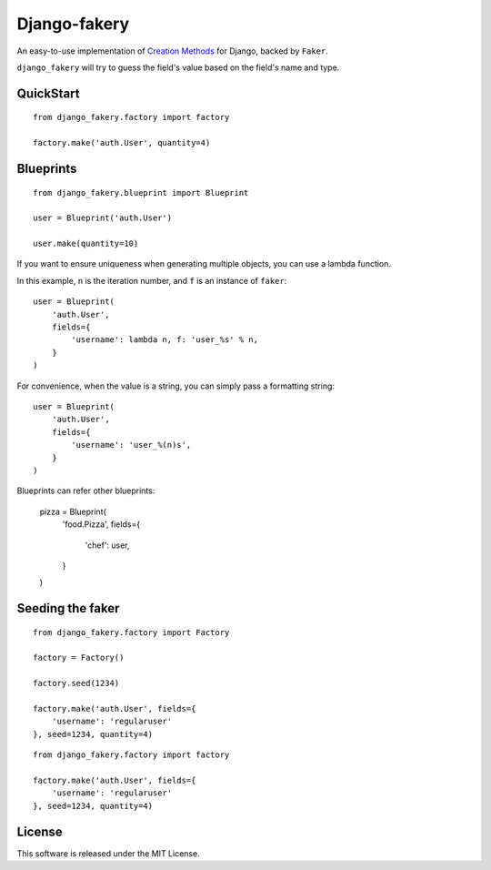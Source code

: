 Django-fakery
=============

.. image:: https://travis-ci.org/fcurella/django-fakery.svg?branch=master
    :target: https://travis-ci.org/fcurella/django-fakery

An easy-to-use implementation of `Creation Methods`_ for Django, backed by ``Faker``.

.. _Creation Methods: http://xunitpatterns.com/Creation%20Method.html

``django_fakery`` will try to guess the field's value based on the field's name and type.

QuickStart
----------

::

    from django_fakery.factory import factory

    factory.make('auth.User', quantity=4)


Blueprints
----------

::

    from django_fakery.blueprint import Blueprint

    user = Blueprint('auth.User')

    user.make(quantity=10)

If you want to ensure uniqueness when generating multiple objects, you can use a lambda function.

In this example, ``n`` is the iteration number, and ``f`` is an instance of ``faker``::


    user = Blueprint(
        'auth.User',
        fields={
            'username': lambda n, f: 'user_%s' % n,
        }
    )

For convenience, when the value is a string, you can simply pass a formatting string:

::

    user = Blueprint(
        'auth.User',
        fields={
            'username': 'user_%(n)s',
        }
    )

Blueprints can refer other blueprints:

    pizza = Blueprint(
        'food.Pizza',
        fields={
            'chef': user,
        }
    )

Seeding the faker
-----------------

::

    from django_fakery.factory import Factory

    factory = Factory()

    factory.seed(1234)

    factory.make('auth.User', fields={
        'username': 'regularuser'
    }, seed=1234, quantity=4)


::

    from django_fakery.factory import factory

    factory.make('auth.User', fields={
        'username': 'regularuser'
    }, seed=1234, quantity=4)

License
-------

This software is released under the MIT License.
